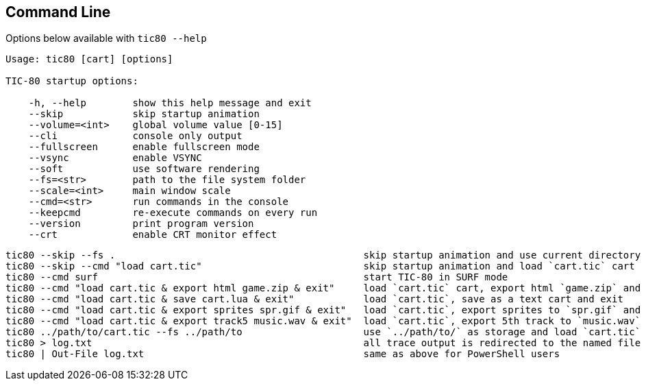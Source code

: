 == Command Line
Options below available with `+tic80 --help+`
----
Usage: tic80 [cart] [options]

TIC-80 startup options:

    -h, --help        show this help message and exit
    --skip            skip startup animation
    --volume=<int>    global volume value [0-15]
    --cli             console only output
    --fullscreen      enable fullscreen mode
    --vsync           enable VSYNC
    --soft            use software rendering
    --fs=<str>        path to the file system folder
    --scale=<int>     main window scale
    --cmd=<str>       run commands in the console
    --keepcmd         re-execute commands on every run
    --version         print program version
    --crt             enable CRT monitor effect
----

----
tic80 --skip --fs .                                           skip startup animation and use current directory as storage
tic80 --skip --cmd "load cart.tic"                            skip startup animation and load `cart.tic` cart
tic80 --cmd surf                                              start TIC-80 in SURF mode
tic80 --cmd "load cart.tic & export html game.zip & exit"     load `cart.tic` cart, export html `game.zip` and exit
tic80 --cmd "load cart.tic & save cart.lua & exit"            load `cart.tic`, save as a text cart and exit
tic80 --cmd "load cart.tic & export sprites spr.gif & exit"   load `cart.tic`, export sprites to `spr.gif` and exit
tic80 --cmd "load cart.tic & export track5 music.wav & exit"  load `cart.tic`, export 5th track to `music.wav` and exit
tic80 ../path/to/cart.tic --fs ../path/to                     use `../path/to/` as storage and load `cart.tic`
tic80 > log.txt                                               all trace output is redirected to the named file
tic80 | Out-File log.txt                                      same as above for PowerShell users
----